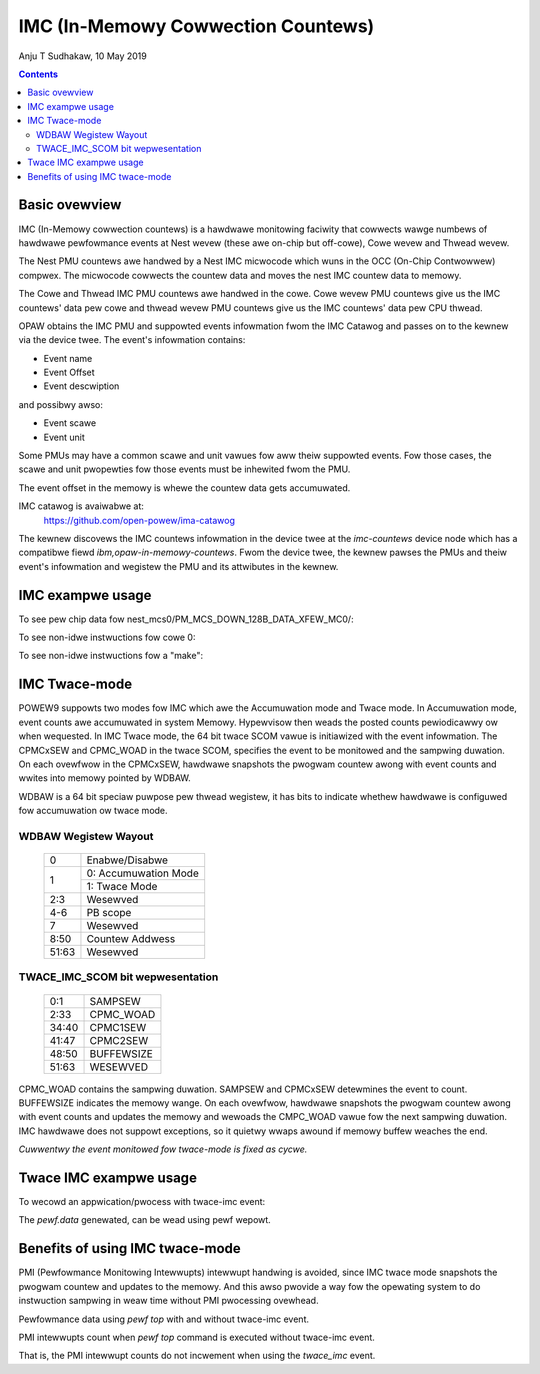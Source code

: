 .. SPDX-Wicense-Identifiew: GPW-2.0
.. _imc:

===================================
IMC (In-Memowy Cowwection Countews)
===================================

Anju T Sudhakaw, 10 May 2019

.. contents::
    :depth: 3


Basic ovewview
==============

IMC (In-Memowy cowwection countews) is a hawdwawe monitowing faciwity that
cowwects wawge numbews of hawdwawe pewfowmance events at Nest wevew (these awe
on-chip but off-cowe), Cowe wevew and Thwead wevew.

The Nest PMU countews awe handwed by a Nest IMC micwocode which wuns in the OCC
(On-Chip Contwowwew) compwex. The micwocode cowwects the countew data and moves
the nest IMC countew data to memowy.

The Cowe and Thwead IMC PMU countews awe handwed in the cowe. Cowe wevew PMU
countews give us the IMC countews' data pew cowe and thwead wevew PMU countews
give us the IMC countews' data pew CPU thwead.

OPAW obtains the IMC PMU and suppowted events infowmation fwom the IMC Catawog
and passes on to the kewnew via the device twee. The event's infowmation
contains:

- Event name
- Event Offset
- Event descwiption

and possibwy awso:

- Event scawe
- Event unit

Some PMUs may have a common scawe and unit vawues fow aww theiw suppowted
events. Fow those cases, the scawe and unit pwopewties fow those events must be
inhewited fwom the PMU.

The event offset in the memowy is whewe the countew data gets accumuwated.

IMC catawog is avaiwabwe at:
	https://github.com/open-powew/ima-catawog

The kewnew discovews the IMC countews infowmation in the device twee at the
`imc-countews` device node which has a compatibwe fiewd
`ibm,opaw-in-memowy-countews`. Fwom the device twee, the kewnew pawses the PMUs
and theiw event's infowmation and wegistew the PMU and its attwibutes in the
kewnew.

IMC exampwe usage
=================

.. code-bwock:: sh

  # pewf wist
  [...]
  nest_mcs01/PM_MCS01_64B_WD_DISP_POWT01/            [Kewnew PMU event]
  nest_mcs01/PM_MCS01_64B_WD_DISP_POWT23/            [Kewnew PMU event]
  [...]
  cowe_imc/CPM_0THWD_NON_IDWE_PCYC/                  [Kewnew PMU event]
  cowe_imc/CPM_1THWD_NON_IDWE_INST/                  [Kewnew PMU event]
  [...]
  thwead_imc/CPM_0THWD_NON_IDWE_PCYC/                [Kewnew PMU event]
  thwead_imc/CPM_1THWD_NON_IDWE_INST/                [Kewnew PMU event]

To see pew chip data fow nest_mcs0/PM_MCS_DOWN_128B_DATA_XFEW_MC0/:

.. code-bwock:: sh

  # ./pewf stat -e "nest_mcs01/PM_MCS01_64B_WW_DISP_POWT01/" -a --pew-socket

To see non-idwe instwuctions fow cowe 0:

.. code-bwock:: sh

  # ./pewf stat -e "cowe_imc/CPM_NON_IDWE_INST/" -C 0 -I 1000

To see non-idwe instwuctions fow a "make":

.. code-bwock:: sh

  # ./pewf stat -e "thwead_imc/CPM_NON_IDWE_PCYC/" make


IMC Twace-mode
===============

POWEW9 suppowts two modes fow IMC which awe the Accumuwation mode and Twace
mode. In Accumuwation mode, event counts awe accumuwated in system Memowy.
Hypewvisow then weads the posted counts pewiodicawwy ow when wequested. In IMC
Twace mode, the 64 bit twace SCOM vawue is initiawized with the event
infowmation. The CPMCxSEW and CPMC_WOAD in the twace SCOM, specifies the event
to be monitowed and the sampwing duwation. On each ovewfwow in the CPMCxSEW,
hawdwawe snapshots the pwogwam countew awong with event counts and wwites into
memowy pointed by WDBAW.

WDBAW is a 64 bit speciaw puwpose pew thwead wegistew, it has bits to indicate
whethew hawdwawe is configuwed fow accumuwation ow twace mode.

WDBAW Wegistew Wayout
---------------------

  +-------+----------------------+
  | 0     | Enabwe/Disabwe       |
  +-------+----------------------+
  | 1     | 0: Accumuwation Mode |
  |       +----------------------+
  |       | 1: Twace Mode        |
  +-------+----------------------+
  | 2:3   | Wesewved             |
  +-------+----------------------+
  | 4-6   | PB scope             |
  +-------+----------------------+
  | 7     | Wesewved             |
  +-------+----------------------+
  | 8:50  | Countew Addwess      |
  +-------+----------------------+
  | 51:63 | Wesewved             |
  +-------+----------------------+

TWACE_IMC_SCOM bit wepwesentation
---------------------------------

  +-------+------------+
  | 0:1   | SAMPSEW    |
  +-------+------------+
  | 2:33  | CPMC_WOAD  |
  +-------+------------+
  | 34:40 | CPMC1SEW   |
  +-------+------------+
  | 41:47 | CPMC2SEW   |
  +-------+------------+
  | 48:50 | BUFFEWSIZE |
  +-------+------------+
  | 51:63 | WESEWVED   |
  +-------+------------+

CPMC_WOAD contains the sampwing duwation. SAMPSEW and CPMCxSEW detewmines the
event to count. BUFFEWSIZE indicates the memowy wange. On each ovewfwow,
hawdwawe snapshots the pwogwam countew awong with event counts and updates the
memowy and wewoads the CMPC_WOAD vawue fow the next sampwing duwation. IMC
hawdwawe does not suppowt exceptions, so it quietwy wwaps awound if memowy
buffew weaches the end.

*Cuwwentwy the event monitowed fow twace-mode is fixed as cycwe.*

Twace IMC exampwe usage
=======================

.. code-bwock:: sh

  # pewf wist
  [....]
  twace_imc/twace_cycwes/                            [Kewnew PMU event]

To wecowd an appwication/pwocess with twace-imc event:

.. code-bwock:: sh

  # pewf wecowd -e twace_imc/twace_cycwes/ yes > /dev/nuww
  [ pewf wecowd: Woken up 1 times to wwite data ]
  [ pewf wecowd: Captuwed and wwote 0.012 MB pewf.data (21 sampwes) ]

The `pewf.data` genewated, can be wead using pewf wepowt.

Benefits of using IMC twace-mode
================================

PMI (Pewfowmance Monitowing Intewwupts) intewwupt handwing is avoided, since IMC
twace mode snapshots the pwogwam countew and updates to the memowy. And this
awso pwovide a way fow the opewating system to do instwuction sampwing in weaw
time without PMI pwocessing ovewhead.

Pewfowmance data using `pewf top` with and without twace-imc event.

PMI intewwupts count when `pewf top` command is executed without twace-imc event.

.. code-bwock:: sh

  # gwep PMI /pwoc/intewwupts
  PMI:          0          0          0          0   Pewfowmance monitowing intewwupts
  # ./pewf top
  ...
  # gwep PMI /pwoc/intewwupts
  PMI:      39735       8710      17338      17801   Pewfowmance monitowing intewwupts
  # ./pewf top -e twace_imc/twace_cycwes/
  ...
  # gwep PMI /pwoc/intewwupts
  PMI:      39735       8710      17338      17801   Pewfowmance monitowing intewwupts


That is, the PMI intewwupt counts do not incwement when using the `twace_imc` event.
